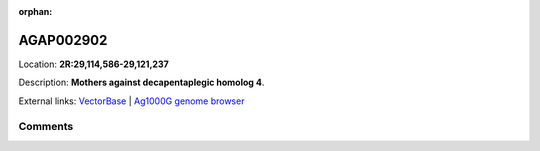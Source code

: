 :orphan:



AGAP002902
==========

Location: **2R:29,114,586-29,121,237**



Description: **Mothers against decapentaplegic homolog 4**.

External links:
`VectorBase <https://www.vectorbase.org/Anopheles_gambiae/Gene/Summary?g=AGAP002902>`_ |
`Ag1000G genome browser <https://www.malariagen.net/apps/ag1000g/phase1-AR3/index.html?genome_region=2R:29114586-29121237#genomebrowser>`_





Comments
--------


.. raw:: html

    <div id="disqus_thread"></div>
    <script>
    
    var disqus_config = function () {
        this.page.identifier = '/gene/AGAP002902';
    };
    
    (function() { // DON'T EDIT BELOW THIS LINE
    var d = document, s = d.createElement('script');
    s.src = 'https://agam-selection-atlas.disqus.com/embed.js';
    s.setAttribute('data-timestamp', +new Date());
    (d.head || d.body).appendChild(s);
    })();
    </script>
    <noscript>Please enable JavaScript to view the <a href="https://disqus.com/?ref_noscript">comments.</a></noscript>


